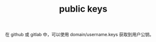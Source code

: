 :PROPERTIES:
:ID:       EAA4290A-985D-4C0D-97FC-603804417A73
:END:
#+TITLE: public keys

在 github 或 gitlab 中，可以使用 domain/username.keys 获取到用户公钥。


